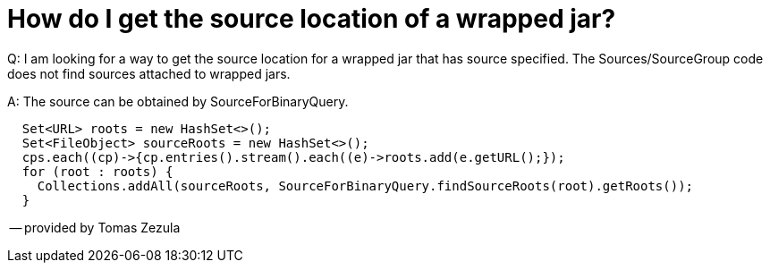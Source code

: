 // 
//     Licensed to the Apache Software Foundation (ASF) under one
//     or more contributor license agreements.  See the NOTICE file
//     distributed with this work for additional information
//     regarding copyright ownership.  The ASF licenses this file
//     to you under the Apache License, Version 2.0 (the
//     "License"); you may not use this file except in compliance
//     with the License.  You may obtain a copy of the License at
// 
//       http://www.apache.org/licenses/LICENSE-2.0
// 
//     Unless required by applicable law or agreed to in writing,
//     software distributed under the License is distributed on an
//     "AS IS" BASIS, WITHOUT WARRANTIES OR CONDITIONS OF ANY
//     KIND, either express or implied.  See the License for the
//     specific language governing permissions and limitations
//     under the License.
//

= How do I get the source location of a wrapped jar?
:page-layout: wiki
:page-tags: wiki, devfaq, needsreview
:jbake-status: published
:keywords: Apache NetBeans wiki JavaHT GetSourceLocationOfWrappedJar
:description: Apache NetBeans wiki JavaHT GetSourceLocationOfWrappedJar
:toc: left
:toc-title:
:page-syntax: true
:page-aliases: ROOT:wiki/JavaHT_GetSourceLocationOfWrappedJar.adoc

Q: I am looking for a way to get the source location for a wrapped jar that has source specified. The Sources/SourceGroup code does not find sources attached to wrapped jars.

A: The source can be obtained by SourceForBinaryQuery.

[source,java]
----
  Set<URL> roots = new HashSet<>();
  Set<FileObject> sourceRoots = new HashSet<>();
  cps.each((cp)->{cp.entries().stream().each((e)->roots.add(e.getURL();});
  for (root : roots) {
    Collections.addAll(sourceRoots, SourceForBinaryQuery.findSourceRoots(root).getRoots()); 
  }
----

-- provided by Tomas Zezula 